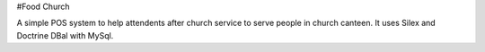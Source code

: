 #Food Church

A simple POS system to help attendents after church service to serve people in church canteen. It uses Silex and Doctrine DBal with MySql.
